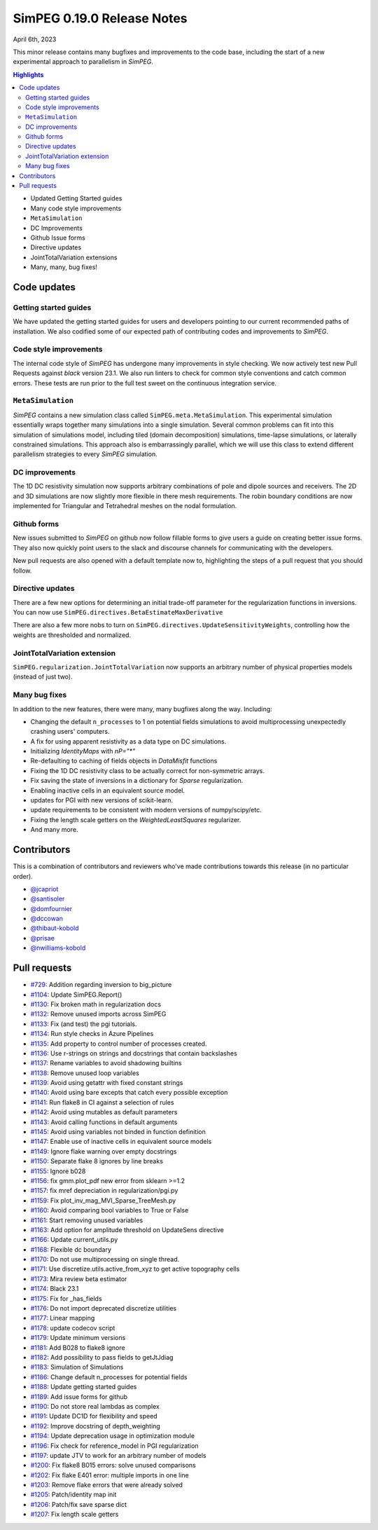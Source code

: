.. _0.19.0_notes:

===========================
SimPEG 0.19.0 Release Notes
===========================

April 6th, 2023

This minor release contains many bugfixes and improvements to the code base, including the
start of a new experimental approach to parallelism in `SimPEG`.

.. contents:: Highlights
    :depth: 2

* Updated Getting Started guides
* Many code style improvements
* ``MetaSimulation``
* DC Improvements
* Github Issue forms
* Directive updates
* JointTotalVariation extensions
* Many, many, bug fixes!

Code updates
============

Getting started guides
----------------------
We have updated the getting started guides for users and developers pointing to our current
recommended paths of installation. We also codified some of our expected path of contributing
codes and improvements to `SimPEG`.


Code style improvements
-----------------------
The internal code style of `SimPEG` has undergone many improvements in style checking. We now
actively test new Pull Requests against `black` version 23.1. We also run linters to check for
common style conventions and catch common errors. These tests are run prior to the full test
sweet on the continuous integration service.

``MetaSimulation``
------------------
`SimPEG` contains a new simulation class called ``SimPEG.meta.MetaSimulation``. This experimental
simulation essentially wraps together many simulations into a single simulation. Several common
problems can fit into this simulation of simulations model, including tiled (domain decomposition)
simulations, time-lapse simulations, or laterally constrained simulations. This approach also is
embarrassingly parallel, which we will use this class to extend different parallelism strategies
to every `SimPEG` simulation.

DC improvements
---------------
The 1D DC resistivity simulation now supports arbitrary combinations of pole and dipole sources
and receivers. The 2D and 3D simulations are now slightly more flexible in there mesh requirements.
The robin boundary conditions are now implemented for Triangular and Tetrahedral meshes on the nodal
formulation.


Github forms
------------
New issues submitted to `SimPEG` on github now follow fillable forms to give users a guide on
creating better issue forms. They also now quickly point users to the slack and discourse channels
for communicating with the developers.

New pull requests are also opened with a default template now to, highlighting the steps
of a pull request that you should follow.


Directive updates
-----------------
There are a few new options for determining an initial trade-off parameter for the
regularization functions in inversions. You can now use ``SimPEG.directives.BetaEstimateMaxDerivative``

There are also a few more nobs to turn on ``SimPEG.directives.UpdateSensitivityWeights``,
controlling how the weights are thresholded and normalized.

JointTotalVariation extension
-----------------------------
``SimPEG.regularization.JointTotalVariation`` now supports an arbitrary number of physical
properties models (instead of just two).

Many bug fixes
--------------
In addition to the new features, there were many, many bugfixes along the way. Including:

* Changing the default ``n_processes`` to 1 on potential fields simulations to avoid
  multiprocessing unexpectedly crashing users' computers.
* A fix for using apparent resistivity as a data type on DC simulations.
* Initializing `IdentityMaps` with `nP="*"`
* Re-defaulting to caching of fields objects in `DataMisfit` functions
* Fixing the 1D DC resistivity class to be actually correct for non-symmetric arrays.
* Fix saving the state of inversions in a dictionary for `Sparse` regularization.
* Enabling inactive cells in an equivalent source model.
* updates for PGI with new versions of scikit-learn.
* update requirements to be consistent with modern versions of numpy/scipy/etc.
* Fixing the length scale getters on the `WeightedLeastSquares` regularizer.
* And many more.

Contributors
============
This is a combination of contributors and reviewers who've made contributions towards
this release (in no particular order).

* `@jcapriot <https://github.com/jcapriot>`__
* `@santisoler <https://github.com/santisoler>`__
* `@domfournier <https://github.com/domfournier>`__
* `@dccowan <https://github.com/dccowan>`__
* `@thibaut-kobold <https://github.com/thibaut-kobold>`__
* `@prisae <https://github.com/prisae>`__
* `@nwilliams-kobold <https://github.com/nwilliams-kobold>`__

Pull requests
=============

* `#729 <https://github.com/simpeg/simpeg/pull/729>`__: Addition regarding inversion to big_picture
* `#1104 <https://github.com/simpeg/simpeg/pull/1104>`__: Update SimPEG.Report()
* `#1130 <https://github.com/simpeg/simpeg/pull/1130>`__: Fix broken math in regularization docs
* `#1132 <https://github.com/simpeg/simpeg/pull/1132>`__: Remove unused imports across SimPEG
* `#1133 <https://github.com/simpeg/simpeg/pull/1133>`__: Fix (and test) the pgi tutorials.
* `#1134 <https://github.com/simpeg/simpeg/pull/1134>`__: Run style checks in Azure Pipelines
* `#1135 <https://github.com/simpeg/simpeg/pull/1135>`__: Add property to control number of processes created.
* `#1136 <https://github.com/simpeg/simpeg/pull/1136>`__: Use r-strings on strings and docstrings that contain backslashes
* `#1137 <https://github.com/simpeg/simpeg/pull/1137>`__: Rename variables to avoid shadowing builtins
* `#1138 <https://github.com/simpeg/simpeg/pull/1138>`__: Remove unused loop variables
* `#1139 <https://github.com/simpeg/simpeg/pull/1139>`__: Avoid using getattr with fixed constant strings
* `#1140 <https://github.com/simpeg/simpeg/pull/1140>`__: Avoid using bare excepts that catch every possible exception
* `#1141 <https://github.com/simpeg/simpeg/pull/1141>`__: Run flake8 in CI against a selection of rules
* `#1142 <https://github.com/simpeg/simpeg/pull/1142>`__: Avoid using mutables as default parameters
* `#1143 <https://github.com/simpeg/simpeg/pull/1143>`__: Avoid calling functions in default arguments
* `#1145 <https://github.com/simpeg/simpeg/pull/1145>`__: Avoid using variables not binded in function definition
* `#1147 <https://github.com/simpeg/simpeg/pull/1147>`__: Enable use of inactive cells in equivalent source models
* `#1149 <https://github.com/simpeg/simpeg/pull/1149>`__: Ignore flake warning over empty docstrings
* `#1150 <https://github.com/simpeg/simpeg/pull/1150>`__: Separate flake 8 ignores by line breaks
* `#1155 <https://github.com/simpeg/simpeg/pull/1155>`__: Ignore b028
* `#1156 <https://github.com/simpeg/simpeg/pull/1156>`__: fix gmm.plot_pdf new error from sklearn >=1.2
* `#1157 <https://github.com/simpeg/simpeg/pull/1157>`__: fix mref depreciation in regularization/pgi.py
* `#1159 <https://github.com/simpeg/simpeg/pull/1159>`__: Fix plot_inv_mag_MVI_Sparse_TreeMesh.py
* `#1160 <https://github.com/simpeg/simpeg/pull/1160>`__: Avoid comparing bool variables to True or False
* `#1161 <https://github.com/simpeg/simpeg/pull/1161>`__: Start removing unused variables
* `#1163 <https://github.com/simpeg/simpeg/pull/1163>`__: Add option for amplitude threshold on UpdateSens directive
* `#1166 <https://github.com/simpeg/simpeg/pull/1166>`__: Update current_utils.py
* `#1168 <https://github.com/simpeg/simpeg/pull/1168>`__: Flexible dc boundary
* `#1170 <https://github.com/simpeg/simpeg/pull/1170>`__: Do not use multiprocessing on single thread.
* `#1171 <https://github.com/simpeg/simpeg/pull/1171>`__: Use discretize.utils.active_from_xyz to get active topography cells
* `#1173 <https://github.com/simpeg/simpeg/pull/1173>`__: Mira review beta estimator
* `#1174 <https://github.com/simpeg/simpeg/pull/1174>`__: Black 23.1
* `#1175 <https://github.com/simpeg/simpeg/pull/1175>`__: Fix for _has_fields
* `#1176 <https://github.com/simpeg/simpeg/pull/1176>`__: Do not import deprecated discretize utilities
* `#1177 <https://github.com/simpeg/simpeg/pull/1177>`__: Linear mapping
* `#1178 <https://github.com/simpeg/simpeg/pull/1178>`__: update codecov script
* `#1179 <https://github.com/simpeg/simpeg/pull/1179>`__: Update minimum versions
* `#1181 <https://github.com/simpeg/simpeg/pull/1181>`__: Add B028 to flake8 ignore
* `#1182 <https://github.com/simpeg/simpeg/pull/1182>`__: Add possibility to pass fields to getJtJdiag
* `#1183 <https://github.com/simpeg/simpeg/pull/1183>`__: Simulation of Simulations
* `#1186 <https://github.com/simpeg/simpeg/pull/1186>`__: Change default n_processes for potential fields
* `#1188 <https://github.com/simpeg/simpeg/pull/1188>`__: Update getting started guides
* `#1189 <https://github.com/simpeg/simpeg/pull/1189>`__: Add issue forms for github
* `#1190 <https://github.com/simpeg/simpeg/pull/1190>`__: Do not store real lambdas as complex
* `#1191 <https://github.com/simpeg/simpeg/pull/1191>`__: Update DC1D for flexibility and speed
* `#1192 <https://github.com/simpeg/simpeg/pull/1192>`__: Improve docstring of depth_weighting
* `#1194 <https://github.com/simpeg/simpeg/pull/1194>`__: Update deprecation usage in optimization module
* `#1196 <https://github.com/simpeg/simpeg/pull/1196>`__: Fix check for reference_model in PGI regularization
* `#1197 <https://github.com/simpeg/simpeg/pull/1197>`__: update JTV to work for an arbitrary number of models
* `#1200 <https://github.com/simpeg/simpeg/pull/1200>`__: Fix flake8 B015 errors: solve unused comparisons
* `#1202 <https://github.com/simpeg/simpeg/pull/1202>`__: Fix flake E401 error: multiple imports in one line
* `#1203 <https://github.com/simpeg/simpeg/pull/1203>`__: Remove flake errors that were already solved
* `#1205 <https://github.com/simpeg/simpeg/pull/1205>`__: Patch/identity map init
* `#1206 <https://github.com/simpeg/simpeg/pull/1206>`__: Patch/fix save sparse dict
* `#1207 <https://github.com/simpeg/simpeg/pull/1207>`__: Fix length scale getters
